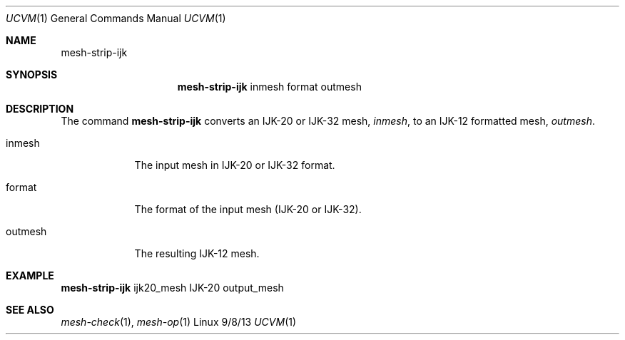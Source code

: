 .Dd 9/8/13               \" DATE 
.Dt UCVM 1      \" Program name and manual section number 
.Os Linux
.Sh NAME                 \" Section Header - required - don't modify 
.Nm mesh-strip-ijk
.\" The following lines are read in generating the apropos(man -k) database. Use only key
.\" words here as the database is built based on the words here and in the .ND line. 
.Sh SYNOPSIS             \" Section Header - required - don't modify
.Nm
inmesh
format
outmesh
.Sh DESCRIPTION          \" Section Header - required - don't modify
The command
.Nm
converts an IJK-20 or IJK-32 mesh,
.Ar inmesh ,
to an IJK-12 formatted mesh, 
.Ar outmesh .
.Pp
.Bl -tag -width -indent 
.It inmesh
The input mesh in IJK-20 or IJK-32 format.
.It format
The format of the input mesh (IJK-20 or IJK-32).
.It outmesh
The resulting IJK-12 mesh.
.El
.Sh EXAMPLE
.Nm
ijk20_mesh IJK-20 output_mesh 
.Sh SEE ALSO 
.\" List links in ascending order by section, alphabetically within a section.
.\" Please do not reference files that do not exist without filing a bug report
.Xr mesh-check 1 ,
.Xr mesh-op 1